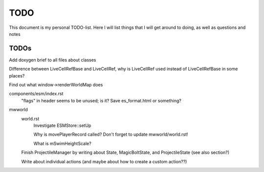 TODO
====

This document is my personal TODO-list. Here I will list things that I will get
around to doing, as well as questions and notes

==============
TODOs
==============

Add doxygen brief to all files about classes

Difference between LiveCellRefBase and LiveCellRef, why is LiveCellRef used
instead of LiveCellRefBase in some places?

Find out what window->renderWorldMap does

components/esm/index.rst
    "flags" in header seems to be unused; is it?
    Save es_format.html or something?

mwworld
    world.rst
        Investigate ESMStore::setUp

        Why is movePlayerRecord called? Don't forget to update mwworld/world.rst!

        What is mSwimHeightScale?

    Finish ProjectileManager by writing about State, MagicBoltState, and
    ProjectileState (see also section?)

    Write about individual actions (and maybe about how to create a custom
    action??)
